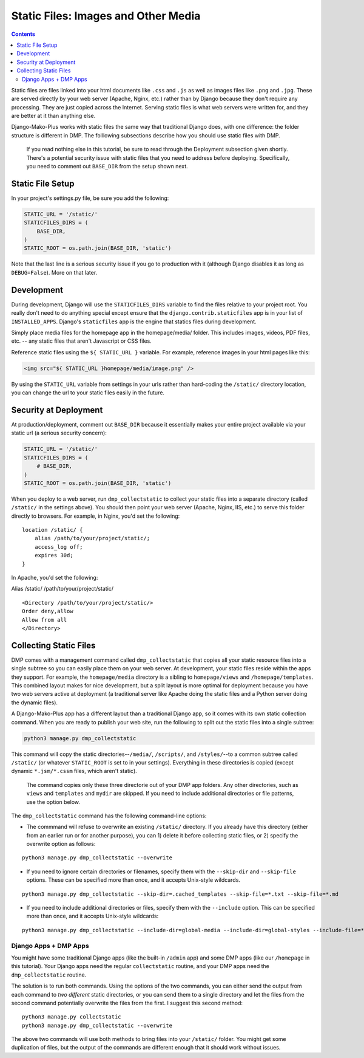 Static Files: Images and Other Media
============================================

.. contents::
    :depth: 2

Static files are files linked into your html documents like ``.css`` and ``.js`` as well as images files like ``.png`` and ``.jpg``. These are served directly by your web server (Apache, Nginx, etc.) rather than by Django because they don't require any processing. They are just copied across the Internet. Serving static files is what web servers were written for, and they are better at it than anything else.

Django-Mako-Plus works with static files the same way that traditional Django does, with one difference: the folder structure is different in DMP. The folllowing subsections describe how you should use static files with DMP.

    If you read nothing else in this tutorial, be sure to read through
    the Deployment subsection given shortly. There's a potential
    security issue with static files that you need to address before
    deploying. Specifically, you need to comment out ``BASE_DIR`` from
    the setup shown next.

Static File Setup
---------------------------

In your project's settings.py file, be sure you add the following:

.. code:: python

    STATIC_URL = '/static/'
    STATICFILES_DIRS = (
        BASE_DIR,
    )
    STATIC_ROOT = os.path.join(BASE_DIR, 'static')

Note that the last line is a serious security issue if you go to production with it (although Django disables it as long as ``DEBUG=False``). More on that later.

Development
---------------------------

During development, Django will use the ``STATICFILES_DIRS`` variable to find the files relative to your project root. You really don't need to do anything special except ensure that the ``django.contrib.staticfiles`` app is in your list of ``INSTALLED_APPS``. Django's ``staticfiles`` app is the engine that statics files during development.

Simply place media files for the homepage app in the homepage/media/ folder. This includes images, videos, PDF files, etc. -- any static files that aren't Javascript or CSS files.

Reference static files using the ``${ STATIC_URL }`` variable. For example, reference images in your html pages like this:

.. code:: html

    <img src="${ STATIC_URL }homepage/media/image.png" />

By using the ``STATIC_URL`` variable from settings in your urls rather than hard-coding the ``/static/`` directory location, you can change the url to your static files easily in the future.

Security at Deployment
---------------------------

At production/deployment, comment out ``BASE_DIR`` because it essentially makes your entire project available via your static url (a serious security concern):

.. code:: python

    STATIC_URL = '/static/'
    STATICFILES_DIRS = (
        # BASE_DIR,
    )
    STATIC_ROOT = os.path.join(BASE_DIR, 'static')

When you deploy to a web server, run ``dmp_collectstatic`` to collect your static files into a separate directory (called ``/static/`` in the settings above). You should then point your web server (Apache, Nginx, IIS, etc.) to serve this folder directly to browsers. For example, in Nginx, you'd set the following:

::

    location /static/ {
        alias /path/to/your/project/static/;
        access_log off;
        expires 30d;
    }

In Apache, you'd set the following:

Alias /static/ /path/to/your/project/static/

::

    <Directory /path/to/your/project/static/>
    Order deny,allow
    Allow from all
    </Directory>

Collecting Static Files
---------------------------

DMP comes with a management command called ``dmp_collectstatic`` that copies all your static resource files into a single subtree so you can easily place them on your web server. At development, your static files reside within the apps they support. For example, the ``homepage/media`` directory is a sibling to ``homepage/views`` and ``/homepage/templates``. This combined layout makes for nice development, but a split layout is more optimal for deployment because you have two web servers active at deployment (a traditional server like Apache doing the static files and a Python server doing the dynamic files).

A Django-Mako-Plus app has a different layout than a traditional Django app, so it comes with its own static collection command. When you are ready to publish your web site, run the following to split out the static files into a single subtree:

.. code:: python

    python3 manage.py dmp_collectstatic

This command will copy the static directories--\ ``/media/``, ``/scripts/``, and ``/styles/``--to a common subtree called ``/static/`` (or whatever ``STATIC_ROOT`` is set to in your settings). Everything in these directories is copied (except dynamic ``*.jsm/*.cssm`` files, which aren't static).

    The command copies only these three directorie out of your DMP app
    folders. Any other directories, such as ``views`` and ``templates``
    and ``mydir`` are skipped. If you need to include additional
    directories or file patterns, use the option below.

The ``dmp_collectstatic`` command has the following command-line options:

-  The commmand will refuse to overwrite an existing ``/static/``
   directory. If you already have this directory (either from an earlier
   run or for another purpose), you can 1) delete it before collecting
   static files, or 2) specify the overwrite option as follows:

::

    python3 manage.py dmp_collectstatic --overwrite

-  If you need to ignore certain directories or filenames, specify them
   with the ``--skip-dir`` and ``--skip-file`` options. These can be
   specified more than once, and it accepts Unix-style wildcards.

::

    python3 manage.py dmp_collectstatic --skip-dir=.cached_templates --skip-file=*.txt --skip-file=*.md

-  If you need to include additional directories or files, specify them
   with the ``--include`` option. This can be specified more than once,
   and it accepts Unix-style wildcards:

::

    python3 manage.py dmp_collectstatic --include-dir=global-media --include-dir=global-styles --include-file=*.png

Django Apps + DMP Apps
''''''''''''''''''''''

You might have some traditional Django apps (like the built-in ``/admin`` app) and some DMP apps (like our ``/homepage`` in this tutorial). Your Django apps need the regular ``collectstatic`` routine, and your DMP apps need the ``dmp_collectstatic`` routine.

The solution is to run both commands. Using the options of the two commands, you can either send the output from each command to *two different* static directories, or you can send them to a single directory and let the files from the second command potentially overwrite the files from the first. I suggest this second method:

::

    python3 manage.py collectstatic
    python3 manage.py dmp_collectstatic --overwrite

The above two commands will use both methods to bring files into your ``/static/`` folder. You might get some duplication of files, but the output of the commands are different enough that it should work without issues.
